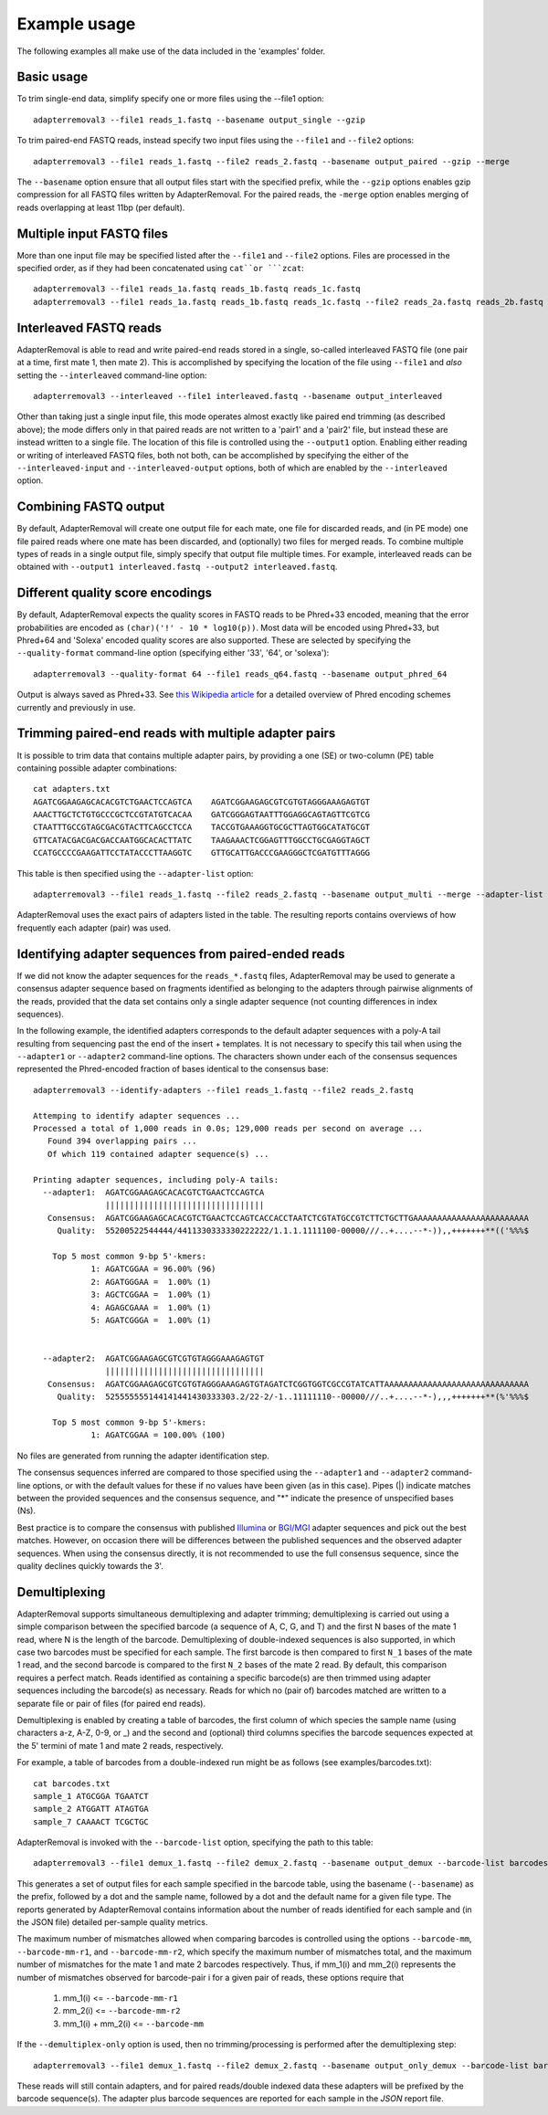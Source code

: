 .. highlight:: Bash


Example usage
=============

The following examples all make use of the data included in the 'examples' folder.


Basic usage
-----------

To trim single-end data, simplify specify one or more files using the --file1 option::

    adapterremoval3 --file1 reads_1.fastq --basename output_single --gzip

To trim paired-end FASTQ reads, instead specify two input files using the ``--file1`` and ``--file2`` options::

    adapterremoval3 --file1 reads_1.fastq --file2 reads_2.fastq --basename output_paired --gzip --merge

The ``--basename`` option ensure that all output files start with the specified prefix, while the ``--gzip`` options enables gzip compression for all FASTQ files written by AdapterRemoval. For the paired reads, the ``-merge`` option enables merging of reads overlapping at least 11bp (per default).


Multiple input FASTQ files
--------------------------

More than one input file may be specified listed after the ``--file1`` and ``--file2`` options. Files are processed in the specified order, as if they had been concatenated using ``cat``or ```zcat``::

    adapterremoval3 --file1 reads_1a.fastq reads_1b.fastq reads_1c.fastq
    adapterremoval3 --file1 reads_1a.fastq reads_1b.fastq reads_1c.fastq --file2 reads_2a.fastq reads_2b.fastq reads_2c.fastq


Interleaved FASTQ reads
-----------------------

AdapterRemoval is able to read and write paired-end reads stored in a single, so-called interleaved FASTQ file (one pair at a time, first mate 1, then mate 2). This is accomplished by specifying the location of the file using ``--file1`` and *also* setting the ``--interleaved`` command-line option::

    adapterremoval3 --interleaved --file1 interleaved.fastq --basename output_interleaved

Other than taking just a single input file, this mode operates almost exactly like paired end trimming (as described above); the mode differs only in that paired reads are not written to a 'pair1' and a 'pair2' file, but instead these are instead written to a single file. The location of this file is controlled using the ``--output1`` option. Enabling either reading or writing of interleaved FASTQ files, both not both, can be accomplished by specifying the either of the ``--interleaved-input`` and ``--interleaved-output`` options, both of which are enabled by the ``--interleaved`` option.


Combining FASTQ output
----------------------

By default, AdapterRemoval will create one output file for each mate, one file for discarded reads, and (in PE mode) one file paired reads where one mate has been discarded, and (optionally) two files for merged reads. To combine multiple types of reads in a single output file, simply specify that output file multiple times. For example, interleaved reads can be obtained with ``--output1 interleaved.fastq --output2 interleaved.fastq``.


Different quality score encodings
---------------------------------

By default, AdapterRemoval expects the quality scores in FASTQ reads to be Phred+33 encoded, meaning that the error probabilities are encoded as ``(char)('!' - 10 * log10(p))``. Most data will be encoded using Phred+33, but Phred+64 and 'Solexa' encoded quality scores are also supported. These are selected by specifying the ``--quality-format`` command-line option (specifying either '33', '64', or 'solexa')::

    adapterremoval3 --quality-format 64 --file1 reads_q64.fastq --basename output_phred_64

Output is always saved as Phred+33. See `this Wikipedia article`_ for a detailed overview of Phred encoding schemes currently and previously in use.


Trimming paired-end reads with multiple adapter pairs
-----------------------------------------------------

It is possible to trim data that contains multiple adapter pairs, by providing a one (SE) or two-column (PE) table containing possible adapter combinations::

    cat adapters.txt
    AGATCGGAAGAGCACACGTCTGAACTCCAGTCA    AGATCGGAAGAGCGTCGTGTAGGGAAAGAGTGT
    AAACTTGCTCTGTGCCCGCTCCGTATGTCACAA    GATCGGGAGTAATTTGGAGGCAGTAGTTCGTCG
    CTAATTTGCCGTAGCGACGTACTTCAGCCTCCA    TACCGTGAAAGGTGCGCTTAGTGGCATATGCGT
    GTTCATACGACGACGACCAATGGCACACTTATC    TAAGAAACTCGGAGTTTGGCCTGCGAGGTAGCT
    CCATGCCCCGAAGATTCCTATACCCTTAAGGTC    GTTGCATTGACCCGAAGGGCTCGATGTTTAGGG

This table is then specified using the ``--adapter-list`` option::

    adapterremoval3 --file1 reads_1.fastq --file2 reads_2.fastq --basename output_multi --merge --adapter-list adapters.txt

AdapterRemoval uses the exact pairs of adapters listed in the table. The resulting reports contains overviews of how frequently each adapter (pair) was used.


Identifying adapter sequences from paired-ended reads
-----------------------------------------------------

If we did not know the adapter sequences for the ``reads_*.fastq`` files, AdapterRemoval may be used to generate a consensus adapter sequence based on fragments identified as belonging to the adapters through pairwise alignments of the reads, provided that the data set contains only a single adapter sequence (not counting differences in index sequences).

In the following example, the identified adapters corresponds to the default adapter sequences with a poly-A tail resulting from sequencing past the end of the insert + templates. It is not necessary to specify this tail when using the ``--adapter1`` or ``--adapter2`` command-line options. The characters shown under each of the consensus sequences represented the Phred-encoded fraction of bases identical to the consensus base::

    adapterremoval3 --identify-adapters --file1 reads_1.fastq --file2 reads_2.fastq

    Attemping to identify adapter sequences ...
    Processed a total of 1,000 reads in 0.0s; 129,000 reads per second on average ...
       Found 394 overlapping pairs ...
       Of which 119 contained adapter sequence(s) ...

    Printing adapter sequences, including poly-A tails:
      --adapter1:  AGATCGGAAGAGCACACGTCTGAACTCCAGTCA
                   |||||||||||||||||||||||||||||||||
       Consensus:  AGATCGGAAGAGCACACGTCTGAACTCCAGTCACCACCTAATCTCGTATGCCGTCTTCTGCTTGAAAAAAAAAAAAAAAAAAAAAAAA
         Quality:  55200522544444/4411330333330222222/1.1.1.1111100-00000///..+....--*-)),,+++++++**(('%%%$

        Top 5 most common 9-bp 5'-kmers:
                1: AGATCGGAA = 96.00% (96)
                2: AGATGGGAA =  1.00% (1)
                3: AGCTCGGAA =  1.00% (1)
                4: AGAGCGAAA =  1.00% (1)
                5: AGATCGGGA =  1.00% (1)


      --adapter2:  AGATCGGAAGAGCGTCGTGTAGGGAAAGAGTGT
                   |||||||||||||||||||||||||||||||||
       Consensus:  AGATCGGAAGAGCGTCGTGTAGGGAAAGAGTGTAGATCTCGGTGGTCGCCGTATCATTAAAAAAAAAAAAAAAAAAAAAAAAAAAAAA
         Quality:  525555555144141441430333303.2/22-2/-1..11111110--00000///..+....--*-),,,+++++++**(%'%%%$

        Top 5 most common 9-bp 5'-kmers:
                1: AGATCGGAA = 100.00% (100)

No files are generated from running the adapter identification step.

The consensus sequences inferred are compared to those specified using the ``--adapter1`` and ``--adapter2`` command-line options, or with the default values for these if no values have been given (as in this case). Pipes (|) indicate matches between the provided sequences and the consensus sequence, and "*" indicate the presence of unspecified bases (Ns).

Best practice is to compare the consensus with published `Illumina`_ or `BGI/MGI`_ adapter sequences and pick out the best matches. However, on occasion there will be differences between the published sequences and the observed adapter sequences. When using the consensus directly, it is not recommended to use the full consensus sequence, since the quality declines quickly towards the 3'.


Demultiplexing
-----------------------------------

AdapterRemoval supports simultaneous demultiplexing and adapter trimming; demultiplexing is carried out using a simple comparison between the specified barcode (a sequence of A, C, G, and T) and the first N bases of the mate 1 read, where N is the length of the barcode. Demultiplexing of double-indexed sequences is also supported, in which case two barcodes must be specified for each sample. The first barcode is then compared to first ``N_1`` bases of the mate 1 read, and the second barcode is compared to the first ``N_2`` bases of the mate 2 read. By default, this comparison requires a perfect match. Reads identified as containing a specific barcode(s) are then trimmed using adapter sequences including the barcode(s) as necessary. Reads for which no (pair of) barcodes matched are written to a separate file or pair of files (for paired end reads).

Demultiplexing is enabled by creating a table of barcodes, the first column of which species the sample name (using characters a-z, A-Z, 0-9, or _) and the second and (optional) third columns specifies the barcode sequences expected at the 5' termini of mate 1 and mate 2 reads, respectively.

For example, a table of barcodes from a double-indexed run might be as follows (see examples/barcodes.txt)::

    cat barcodes.txt
    sample_1 ATGCGGA TGAATCT
    sample_2 ATGGATT ATAGTGA
    sample_7 CAAAACT TCGCTGC

AdapterRemoval is invoked with the ``--barcode-list`` option, specifying the path to this table::

    adapterremoval3 --file1 demux_1.fastq --file2 demux_2.fastq --basename output_demux --barcode-list barcodes.txt

This generates a set of output files for each sample specified in the barcode table, using the basename (``--basename``) as the prefix, followed by a dot and the sample name, followed by a dot and the default name for a given file type. The reports generated by AdapterRemoval contains information about the number of reads identified for each sample and (in the JSON file) detailed per-sample quality metrics.

The maximum number of mismatches allowed when comparing barcodes is controlled using the options ``--barcode-mm``, ``--barcode-mm-r1``, and ``--barcode-mm-r2``, which specify the maximum number of mismatches total, and the maximum number of mismatches for the mate 1 and mate 2 barcodes respectively. Thus, if mm_1(i) and mm_2(i) represents the number of mismatches observed for barcode-pair i for a given pair of reads, these options require that

   1. mm_1(i) <= ``--barcode-mm-r1``
   2. mm_2(i) <= ``--barcode-mm-r2``
   3. mm_1(i) + mm_2(i) <= ``--barcode-mm``


If the ``--demultiplex-only`` option is used, then no trimming/processing is performed after the demultiplexing step::

    adapterremoval3 --file1 demux_1.fastq --file2 demux_2.fastq --basename output_only_demux --barcode-list barcodes.txt --demultiplex-only

These reads will still contain adapters, and for paired reads/double indexed data these adapters will be prefixed by the barcode sequence(s). The adapter plus barcode sequences are reported for each sample in the `JSON` report file.


.. _this Wikipedia article: https://en.wikipedia.org/wiki/FASTQ_format#Encoding

.. _Illumina: https://emea.support.illumina.com/bulletins/2016/12/what-sequences-do-i-use-for-adapter-trimming.html
.. _BGI/MGI: https://en.mgitech.cn/Download/download_file/id/71
